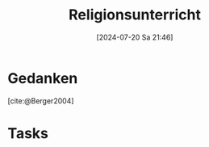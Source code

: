 #+title:      Religionsunterricht
#+date:       [2024-07-20 Sa 21:46]
#+filetags:   :meta:project:
#+identifier: 20240720T214626
#+BIBLIOGRAPHY: ~/RoamNotes/references/Literatur.bib

* Gedanken
:PROPERTIES:
:CUSTOM_ID: h:e2382463-c212-4639-b0b9-8c07ee79c6d8
:END:

[cite:@Berger2004]



* Tasks

